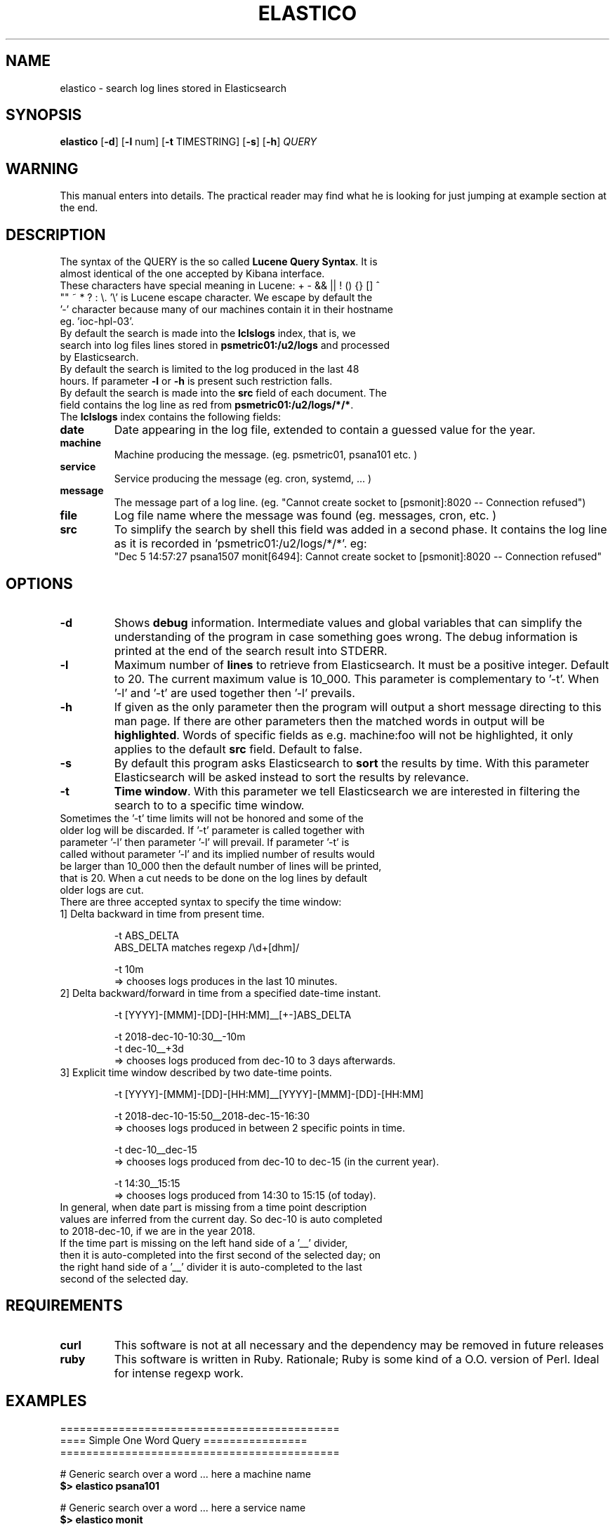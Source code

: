 .\" First test 
.\" $> man ./elastico.1
.\" See this pages for examples ::: http://tinyurl.com/y6hratuz
.\" also this ::: http://tinyurl.com/ynaylg
.TH ELASTICO 1 
.SH NAME 
elastico \- search log lines stored in Elasticsearch
.SH SYNOPSIS
.B elastico 
[\fB-d\fR] [\fB-l\fR num] [\fB-t\fR TIMESTRING] [\fB-s\fR] [\fB-h\fR] 
.IR QUERY 
.SH WARNING
This manual enters into details. The practical reader may find what he is looking for just jumping at example section at the end.
.SH DESCRIPTION
.TP
The syntax of the QUERY is the so called \fBLucene Query Syntax\fR. It is almost identical of the one accepted by Kibana interface. 
.TP
These characters have special meaning in Lucene: + - && || ! () {} [] ^ "" ~ * ? : \\. '\\' is Lucene escape character. We escape by default the '-' character because many of our machines contain it in their hostname eg. 'ioc-hpl-03'.
.TP
By default the search is made into the \fBlclslogs\fR index, that is, we search into log files lines stored in \fBpsmetric01:/u2/logs\fR and processed by Elasticsearch. 
.TP
By default the search is limited to the log produced in the last 48 hours. If parameter \fB-l\fR or \fB-h\fR is present such restriction falls.
.TP
By default the search is made into the \fBsrc\fR field of each document. The field contains the log line as red from \fBpsmetric01:/u2/logs/*/*\fR.
.TP
The \fBlclslogs\fR index contains the following fields: 
.TP
.BR \fBdate\fR 
Date appearing in the log file, extended to contain a guessed value for the year.  
.TP
.BR \fBmachine\fR 
Machine producing the message. (eg. psmetric01, psana101 etc. )
.TP
.BR service
Service producing the message (eg. cron, systemd, ... )
.TP
.BR message
The message part of a log line. (eg. "Cannot create socket to [psmonit]:8020 -- Connection refused")
.TP
.BR file
Log file name where the message was found (eg. messages, cron, etc. )
.TP
.BR src
To simplify the search by shell this field was added in a second phase. It contains the log line as it is recorded in 'psmetric01:/u2/logs/*/*'. eg:
 "Dec  5 14:57:27 psana1507 monit[6494]: Cannot create socket to [psmonit]:8020 -- Connection refused"  
.SH OPTIONS
.TP
.BR -d  
Shows \fBdebug\fR information. Intermediate values and global variables that can simplify the understanding of the program in case something goes wrong. The debug information is printed at the end of the search result into STDERR.
.TP
.BR -l 
Maximum number of \fBlines\fR to retrieve from Elasticsearch. It must be a positive integer. Default to 20. The current maximum value is 10_000. This parameter is complementary to '-t'. When '-l' and '-t' are used together then '-l' prevails.
.TP
.BR -h
If given as the only parameter then the program will output a short message directing to this man page. If there are other parameters then the matched words in output will be \fBhighlighted\fR. Words of specific fields as e.g. machine:foo will not be highlighted, it only applies to the default \fBsrc\fR field. Default to false.
.TP 
.BR -s
By default this program asks Elasticsearch to \fBsort\fR the results by time. With this parameter Elasticsearch will be asked instead to sort the results by relevance. 
.TP
.BR -t 
\fBTime window\fR. With this parameter we tell Elasticsearch we are interested in filtering the search to to a specific time window.
.TP
Sometimes the '-t' time limits will not be honored and some of the older log will be discarded. If '-t' parameter is called together with parameter '-l' then parameter '-l' will prevail. If parameter '-t' is called without parameter '-l' and its implied number of results would be larger than 10_000 then the default number of lines will be printed, that is 20. When a cut needs to be done on the log lines by default older logs are cut.       
.TP  
There are three accepted syntax to specify the time window:
.TP
.nf 
1] Delta backward in time from present time.

 -t ABS_DELTA
    ABS_DELTA matches regexp /\\d+[dhm]/

 -t 10m             
  => chooses logs produces in the last 10 minutes.
.TP
2] Delta backward/forward in time from a specified date-time instant.

 -t [YYYY]-[MMM]-[DD]-[HH:MM]__[+-]ABS_DELTA

 -t  2018-dec-10-10:30__-10m
 -t  dec-10__+3d 
  => chooses logs produced from dec-10 to 3 days afterwards.
.TP
3] Explicit time window described by two date-time points. 

 -t [YYYY]-[MMM]-[DD]-[HH:MM]__[YYYY]-[MMM]-[DD]-[HH:MM]

 -t 2018-dec-10-15:50__2018-dec-15-16:30  
  => chooses logs produced in between 2 specific points in time.        

 -t dec-10__dec-15
  => chooses logs produced from dec-10 to dec-15 (in the current year).
 
 -t 14:30__15:15
  => chooses logs produced from 14:30 to 15:15 (of today).
.fi
.TP
In general, when date part is missing from a time point description values are inferred from the current day. So dec-10 is auto completed to 2018-dec-10, if we are in the year 2018.       
.TP
If the time part is missing on the left hand side of a '__' divider, then it is auto-completed into the first second of the selected day; on the right hand side of a '__' divider it is auto-completed to the last second of the selected day. 
.SH REQUIREMENTS
.TP
.BR curl
This software is not at all necessary and the dependency may be removed in future releases
.TP
.BR ruby
This software is written in Ruby. Rationale; Ruby is some kind of a O.O. version of Perl. Ideal for intense regexp work.     
.SH EXAMPLES
.nf 
===========================================
==== Simple One Word Query ================
===========================================

# Generic search over a word ... here a machine name 
\fB$> elastico psana101\fR        

# Generic search over a word ... here a service name 
\fB$> elastico monit\fR           

# Generic search over a word ... here a user name    
\fB$> elastico nmingott\fR        

===========================================
=== Special Characters ====================
===========================================

# Generic search over everything that can be: psana101, psana103 etc.
# Observe that the quotes are fundamental to stop Bash from interpreting
# "*".
\fB$> elastico 'psana*'\fR        

# Search all log lines where there appear the word "nmingott"
# AND the machine field contains "metric".
# Boolean MUST BE uppercase words.
\fB$> elastico 'nmingott AND machine:*metric*'\fR

# Elaboration respect to the previous example, matching all lines where "nmingott"
# appears and the machine is a string containing *ana* or *metric*.
# This examples shows that (...) is the syntax for  
# grouping of Boolean and that it is not necessary to write
# (machine:*metric* OR machine:*ana*) in full.
\fB$> elastico 'nmingott AND machine:(*metric* OR *ana*)'\fR

# See last logs in psmetric01
\fB$> elastico 'machine:psmetric01'\fR

# See the last 200 log lines in psmetric01
\fB$> elastico -l 200 'machine:psmetric01'\fR

# See the log lines that best match a string,
# return results according to Elasticsearch 'relevance' 
# algorithm, not by date. In general, more time the string
# is matched in the log line the more a line is 'relevant'.
\fB$> elastico -S 'ana*'\fR

# Highlight the search results 
\fB$> elastico -l 20 -h 'wilko'\fR

# Auto-complete only for a specific number of characters
# In this case all 'psana' followed by 3 characters.
\fB$> psana -h 'psana???'\fR

=============================================
=== Time Window Selections ==================
=============================================

# Show all logs related to 'psana???' in the last
# 5 minutes. With the same syntax we can use the specifiers
# 'm' form minutes, 'h' for 'hours and  'd' for days.
\fB$> elastico -t 5m 'psana???'\fR

# If we are unhappy about the result and suspect something
# is wrong the first thing to do is to check how 'elastico' interpreted
# the time window. The information is written after the search results, on STDERR.
\fB$> elastico -d -t 5m 'psana???'\fR

# We want to see the results moving around a specific
# point in time. Suppose 5 minutes after 
# the date 15 dic 2018 at 13:00
\fB$> elastico -t 2018-dec-15-13:00__+5m 'psana???'\fR
# or, if we are still in 2018: 
\fB$> elastico -t dec-15-13:00__+5m 'psana???'\fR

# We want to see the results moving around a specific
# point in time. Suppose 10 minutes before
# the date 15 dic 2018 at 13:00
\fB$> elastico -t 2018-dec-15-13:00__-10m 'psana???'\fR
# or, if we are still in 2018: 
\fB$> elastico -t dec-15-13:00__-10m 'psana???'\fR

# We want to see the results between two specific points in time 
\fB$> elastico  -t 2018-dec-15-13:00__2018-dec-16-14:25 'psana101'\fR
or, if we are still in 2018 
\fB$> elastico  -t dec-15-13:00__dec-16-14:25 'psana101'\fR

# We want to see the logs between two specific dates.
# If the hour is not specified and there are two specific dates
# then the hour for the left hand side is 00:00,
# the hour for the right hand side is 23:59.
\fB$> elastico  -t dec-15__dec-16 'psana103'\fR

# Filter all today logs generated between 10:30 and 11:00.
\fB$> elastico  -t 10:30__11:00 'psana103'\fR
.fi 
.SH REFERENCES
.nf
-] "Lucene Query Syntax", see https://goo.gl/GPPSdJ
-] "Elasticsearch the definitive guide" by Gromley, Tong -- O'Reilly 2015.
.fi
.SH SEE ALSO
elasticall(1)
.SH BUGS
No known bugs.
.SH AUTHOR
Dr. Nicola Mingotti (nicola.mingotti@slac.stanford.edu)

